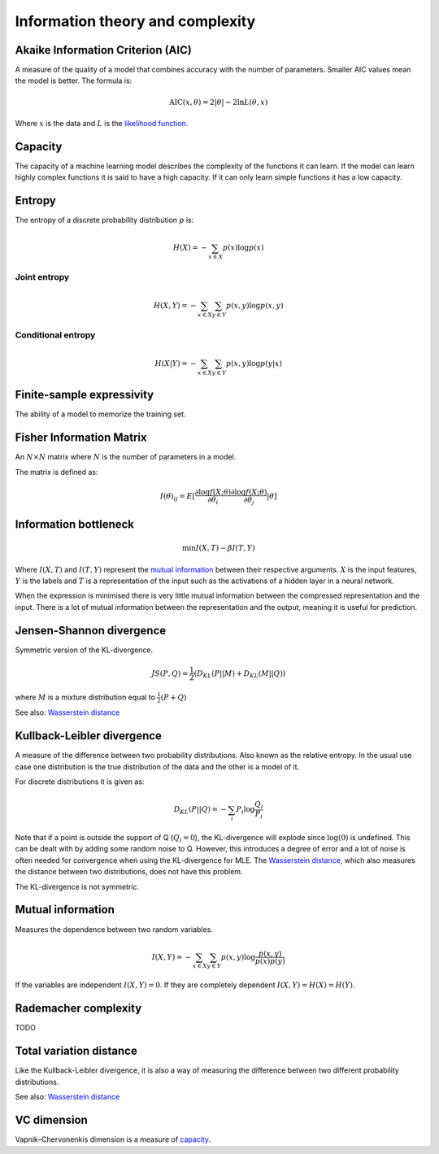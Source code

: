 """"""""""""""""""""""""""""
Information theory and complexity
""""""""""""""""""""""""""""

Akaike Information Criterion (AIC)
------------------------------------
A measure of the quality of a model that combines accuracy with the number of parameters. Smaller AIC values mean the model is better. The formula is:

.. math::

  \text{AIC}(x,\theta) = 2|\theta| - 2 \ln L(\theta,x)
  
Where :math:`x` is the data and :math:`L` is the `likelihood function <https://ml-compiled.readthedocs.io/en/latest/probability.html#likelihood>`_.

Capacity
----------
The capacity of a machine learning model describes the complexity of the functions it can learn. If the model can learn highly complex functions it is said to have a high capacity. If it can only learn simple functions it has a low capacity.

Entropy
-------------
The entropy of a discrete probability distribution :math:`p` is:

.. math::

    H(X) = -\sum_{x \in X} p(x) \log p(x)


Joint entropy
_______________

.. math::

    H(X,Y) = -\sum_{x \in X} \sum_{y \in Y} p(x,y) \log p(x,y)


Conditional entropy
_____________________

.. math::

    H(X|Y) = -\sum_{x \in X} \sum_{y \in Y} p(x,y) \log p(y|x)


Finite-sample expressivity
----------------------------
The ability of a model to memorize the training set.

Fisher Information Matrix
---------------------------
An :math:`N \times N` matrix where :math:`N` is the number of parameters in a model.

The matrix is defined as:

.. math::

  I(\theta)_{ij} = E[\frac{\partial \log f(X;\theta)}{\partial \theta_i} \frac{\partial \log f(X;\theta)}{\partial \theta_j}|\theta]

Information bottleneck
-------------------------
.. math::

  \min I(X,T) - \beta I(T,Y)
  
Where :math:`I(X,T)` and :math:`I(T,Y)` represent the `mutual information <https://ml-compiled.readthedocs.io/en/latest/entropy.html#mutual-information>`_ between their respective arguments. :math:`X` is the input features, :math:`Y` is the labels and :math:`T` is a representation of the input such as the activations of a hidden layer in a neural network.

When the expression is minimised there is very little mutual information between the compressed representation and the input. There is a lot of mutual information between the representation and the output, meaning it is useful for prediction.

Jensen-Shannon divergence
---------------------------
Symmetric version of the KL-divergence.

.. math::

    JS(P,Q) = \frac{1}{2}(D_{KL}(P||M) + D_{KL}(M||Q))

where :math:`M` is a mixture distribution equal to :math:`\frac{1}{2}(P + Q)`

See also: `Wasserstein distance <https://ml-compiled.readthedocs.io/en/latest/high_dimensionality.html#wasserstein-distance>`_
    
Kullback-Leibler divergence
----------------------------------
A measure of the difference between two probability distributions. Also known as the relative entropy. In the usual use case one distribution is the true distribution of the data and the other is a model of it. 

For discrete distributions it is given as:

.. math::

    D_{KL}(P||Q) = -\sum_i P_i \log \frac{Q_i}{P_i}

Note that if a point is outside the support of Q (:math:`Q_i = 0`), the KL-divergence will explode since :math:`\log (0)` is undefined. This can be dealt with by adding some random noise to Q. However, this introduces a degree of error and a lot of noise is often needed for convergence when using the KL-divergence for MLE. The `Wasserstein distance <https://ml-compiled.readthedocs.io/en/latest/high_dimensionality.html#wasserstein-distance>`_, which also measures the distance between two distributions, does not have this problem.

The KL-divergence is not symmetric.

Mutual information
-----------------------
Measures the dependence between two random variables.

.. math::

    I(X,Y) = -\sum_{x \in X} \sum_{y \in Y} p(x,y) \log \frac{p(x,y)}{p(x)p(y)}
   
If the variables are independent :math:`I(X,Y) = 0`. If they are completely dependent :math:`I(X,Y) = H(X) = H(Y)`.
   
Rademacher complexity
-------------------------
TODO

Total variation distance
-----------------------------
Like the Kullback-Leibler divergence, it is also a way of measuring the difference between two different probability distributions.

See also: `Wasserstein distance <https://ml-compiled.readthedocs.io/en/latest/geometry.html#wasserstein-distance>`_

VC dimension
--------------
Vapnik–Chervonenkis dimension is a measure of `capacity <https://ml-compiled.readthedocs.io/en/latest/entropy.html#capacity>`_.
